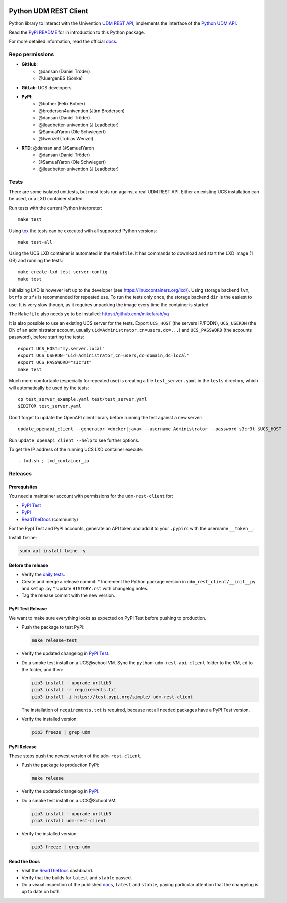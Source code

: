 .. image:: https://img.shields.io/badge/renovate-enabled-brightgreen.svg
    :target: ../issues/?search=Dependency%20Dashboard

.. image:: https://img.shields.io/badge/renovate-pipeline-brightgreen.svg
    :target: ../pipelines/new?var[RUN_RENOVATE]=yes

######################
Python UDM REST Client
######################

Python library to interact with the Univention `UDM REST API`_,
implements the interface of the `Python UDM API`_.

Read the `PyPi README <PYPI_README.rst>`_ for in introduction to this Python package.

For more detailed information, read the official `docs`_.

Repo permissions
================

* **GitHub**:
   * @dansan (Daniel Tröder)
   * @JuergenBS (Sönke)
* **GitLab**: UCS developers
* **PyPI**:
   * @botner (Felix Botner)
   * @brodersen4univention (Jürn Brodersen)
   * @dansan (Daniel Tröder)
   * @jleadbetter-univention (J Leadbetter)
   * @SamualYaron (Ole Schwiegert)
   * @twenzel (Tobias Wenzel)
* **RTD**: @dansan and @SamuelYaron
   * @dansan (Daniel Tröder)
   * @SamualYaron (Ole Schwiegert)
   * @jleadbetter-univention (J Leadbetter)

Tests
=====

There are some isolated unittests, but most tests run against a real UDM REST API.
Either an existing UCS installation can be used, or a LXD container started.

Run tests with the current Python interpreter::

    make test

Using `tox`_ the tests can be executed with all supported Python versions::

    make test-all

Using the UCS LXD container is automated in the ``Makefile``.
It has commands to download and start the LXD image (1 GB) and running the tests::

    make create-lxd-test-server-config
    make test

Initializing LXD is however left up to the developer (see https://linuxcontainers.org/lxd/).
Using storage backend ``lvm``, ``btrfs`` or ``zfs`` is recommended for repeated use.
To run the tests only once, the storage backend ``dir`` is the easiest to use.
It is very slow though, as it requires unpacking the image every time the container is started.

The ``Makefile`` also needs ``yq`` to be installed: https://github.com/mikefarah/yq

It is also possible to use an existing UCS server for the tests. Export ``UCS_HOST`` (the servers IP/FQDN), ``UCS_USERDN`` (the DN of an administrator account, usually ``uid=Administrator,cn=users,dc=...``) and ``UCS_PASSWORD`` (the accounts password), before starting the tests::

    export UCS_HOST="my.server.local"
    export UCS_USERDN="uid=Administrator,cn=users,dc=domain,dc=local"
    export UCS_PASSWORD="s3cr3t"
    make test

Much more comfortable (especially for repeated use) is creating a file ``test_server.yaml`` in the ``tests`` directory,
which will automatically be used by the tests::

    cp test_server_example.yaml test/test_server.yaml
    $EDITOR test_server.yaml

Don't forget to update the OpenAPI client library before running the test against a new server::

    update_openapi_client --generator <docker|java> --username Administrator --password s3cr3t $UCS_HOST

Run ``update_openapi_client --help`` to see further options.

To get the IP address of the running UCS LXD container execute::

    . lxd.sh ; lxd_container_ip

Releases
========

Prerequisites
-------------

You need a maintainer account with permissions for the ``udm-rest-client`` for:

* `PyPI Test`_
* `PyPI`_
* `ReadTheDocs`_ (community)

For the PypI Test and PyPI accounts,
generate an API token and add it to your ``.pypirc``
with the username ``__token__``.

Install ``twine``:

.. code:: bash

   sudo apt install twine -y

Before the release
------------------

* Verify the `daily tests`_.
* Create and merge a release commit:
  * Increment the Python package version in ``udm_rest_client/__init__py`` and ``setup.py``
  * Update ``HISTORY.rst`` with changelog notes.
* Tag the release commit with the new version.

PyPI Test Release
-----------------

We want to make sure everything looks as expected on PyPI Test
before pushing to production.

* Push the package to test PyPi:

  .. code:: bash

     make release-test

* Verify the updated changelog in `PyPI Test`_.
* Do a smoke test install on a UCS\@school VM.
  Sync the ``python-udm-rest-api-client`` folder to the VM,
  ``cd`` to the folder, and then:

  .. code:: bash

     pip3 install --upgrade urllib3
     pip3 install -r requirements.txt
     pip3 install -i https://test.pypi.org/simple/ udm-rest-client

  The installation of ``requirements.txt`` is required,
  because not all needed packages have a PyPI Test version.
* Verify the installed version:

  .. code:: bash

     pip3 freeze | grep udm

PyPI Release
------------

These steps push the newest version of the ``udm-rest-client``.

* Push the package to production PyPi:

  .. code:: bash

     make release

* Verify the updated changelog in `PyPI`_.
* Do a smoke test install on a UCS\@School VM:

  .. code:: bash

     pip3 install --upgrade urllib3
     pip3 install udm-rest-client

* Verify the installed version:

  .. code:: bash

     pip3 freeze | grep udm

Read the Docs
-------------

* Visit the `ReadTheDocs`_ dashboard.
* Verify that the builds for ``latest`` and ``stable`` passed.
* Do a visual inspection of the published `docs`_,
  ``latest`` and ``stable``,
  paying particular attention that the changelog is up to date on both.


.. _`daily tests`: https://jenkins2022.knut.univention.de/job/UCSschool-5.0/job/UDM-REST-API-client-daily/
.. _`tox`: http://tox.readthedocs.org/
.. _`UDM REST API`: https://docs.software-univention.de/developer-reference-4.4.html#udm:rest_api
.. _`Python UDM API`: https://github.com/univention/univention-corporate-server/blob/4.4-8/management/univention-directory-manager-modules/modules/univention/udm/__init__.py
.. _`OpenAPI Generator`: https://github.com/OpenAPITools/openapi-generator
.. _`docs`: https://udm-rest-client.readthedocs.io
.. _`ReadTheDocs`: https://readthedocs.org/projects/udm-rest-client/
.. _`PyPI`: https://pypi.org/project/udm-rest-client/
.. _`PyPI Test`: https://test.pypi.org/project/udm-rest-client/
.. |license| image:: https://img.shields.io/badge/License-AGPL%20v3-orange.svg
    :alt: GNU AGPL V3 license
    :target: https://www.gnu.org/licenses/agpl-3.0
.. |python| image:: https://img.shields.io/badge/python-3.6+-blue.svg
    :alt: Python 3.6+
    :target: https://www.python.org/
.. |code style| image:: https://img.shields.io/badge/code%20style-black-000000.svg
    :alt: Code style: black
    :target: https://github.com/psf/black
.. |codecov| image:: https://codecov.io/gh/univention/python-udm-rest-api-client/branch/master/graph/badge.svg
    :alt: Code coverage
    :target: https://codecov.io/gh/univention/python-udm-rest-api-client
.. |docspassing| image:: https://readthedocs.org/projects/udm-rest-client/badge/?version=latest
    :alt: Documentation Status
    :target: https://udm-rest-client.readthedocs.io/en/latest/?badge=latest
